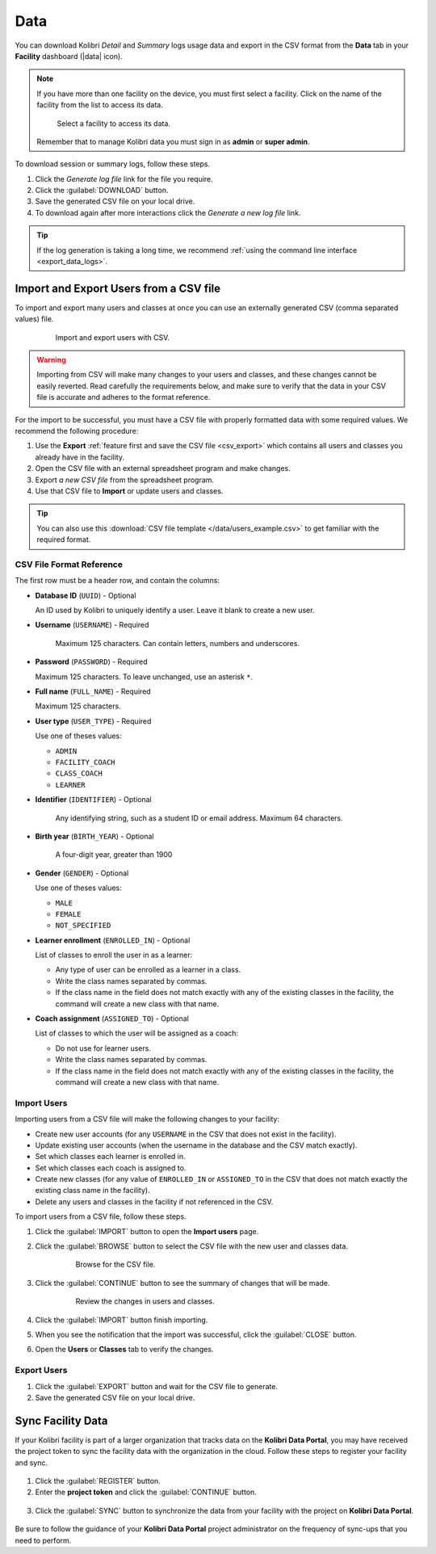 .. _manage_data_ref:

Data
####

You can download Kolibri *Detail* and *Summary* logs usage data and export in the CSV format from the **Data** tab in your **Facility** dashboard (|data| icon).

	.. figure:: /img/export-usage-data.png
	  :alt: Open Facility page, navigate to Data tab, and use the Download buttons to save the logs on your local drive. 

.. note::
  If you have more than one facility on the device, you must first select a facility. Click on the name of the facility from the list to access its data.

  .. figure:: /img/select-facility.png
    :alt: After clicking the Facility option in the sidebar, select which one you want to work on.

    Select a facility to access its data.

  Remember that to manage Kolibri data you must sign in as **admin** or **super admin**.

To download session or summary logs, follow these steps.

#. Click the *Generate log file* link for the file you require.
#. Click the :guilabel:`DOWNLOAD` button.
#. Save the generated CSV file on your local drive.
#. To download again after more interactions click the *Generate a new log file* link.

.. tip::
  If the log generation is taking a long time, we recommend :ref:`using the command line interface <export_data_logs>`.

.. _csv_import:


Import and Export Users from a CSV file
***************************************

To import and export many users and classes at once you can use an externally generated CSV (comma separated values) file. 

  .. figure:: /img/csv-import-export.png
    :alt: 

    Import and export users with CSV.

.. warning:: Importing from CSV will make many changes to your users and classes, and these changes cannot be easily reverted. Read carefully the requirements below, and make sure to verify that the data in your CSV file is accurate and adheres to the format reference. 

For the import to be successful, you must have a CSV file with properly formatted data with some required values. We recommend the following procedure:

#. Use the **Export** :ref:`feature first and save the CSV file <csv_export>` which contains all users and classes you already have in the facility.
#. Open the CSV file with an external spreadsheet program and make changes.
#. Export *a new CSV file* from the spreadsheet program.
#. Use that CSV file to **Import** or update users and classes.

.. tip:: You can also use this :download:`CSV file template </data/users_example.csv>` to get familiar with the required format. 

.. _csv_format:



CSV File Format Reference
^^^^^^^^^^^^^^^^^^^^^^^^^

The first row must be a header row, and contain the columns:

* **Database ID** (``UUID``) - Optional

  An ID used by Kolibri to uniquely identify a user. Leave it blank to create a new user. 

* **Username** (``USERNAME``) - Required

	Maximum 125 characters. Can contain letters, numbers and underscores.

* **Password** (``PASSWORD``) - Required
  
  Maximum 125 characters. To leave unchanged, use an asterisk ``*``.

* **Full name** (``FULL_NAME``) - Required
  
  Maximum 125 characters.

* **User type** (``USER_TYPE``) - Required
  
  Use one of theses values:

  * ``ADMIN``
  * ``FACILITY_COACH``
  * ``CLASS_COACH``
  * ``LEARNER``

* **Identifier** (``IDENTIFIER``) - Optional
	
	Any identifying string, such as a student ID or email address. Maximum 64 characters.

* **Birth year** (``BIRTH_YEAR``) - Optional

	A four-digit year, greater than 1900

* **Gender** (``GENDER``) - Optional

  Use one of theses values:

  * ``MALE``
  * ``FEMALE``
  * ``NOT_SPECIFIED``

* **Learner enrollment** (``ENROLLED_IN``) - Optional
  
  List of classes to enroll the user in as a learner:

  * Any type of user can be enrolled as a learner in a class.
  * Write the class names separated by commas.
  * If the class name in the field does not match exactly with any of the existing classes in the facility, the command will create a new class with that name.

* **Coach assignment** (``ASSIGNED_TO``) - Optional
  
  List of classes to which the user will be assigned as a coach:

  * Do not use for learner users.
  * Write the class names separated by commas.
  * If the class name in the field does not match exactly with any of the existing classes in the facility, the command will create a new class with that name.

Import Users
^^^^^^^^^^^^

Importing users from a CSV file will make the following changes to your facility:

* Create new user accounts (for any ``USERNAME`` in the CSV that does not exist in the facility).
* Update existing user accounts (when the username in the database and the CSV match exactly).
* Set which classes each learner is enrolled in.
* Set which classes each coach is assigned to.
* Create new classes (for any value of ``ENROLLED_IN`` or ``ASSIGNED_TO`` in the CSV that does not match exactly the existing class name in the facility).
* Delete any users and classes in the facility if not referenced in the CSV.

To import users from a CSV file, follow these steps.

#. Click the :guilabel:`IMPORT` button to open the **Import users** page.
#. Click the :guilabel:`BROWSE` button to select the CSV file with the new user and classes data.
   
	  .. figure:: /img/import-users-browse-csv.png
	    :alt:

	    Browse for the CSV file.

#. Click the :guilabel:`CONTINUE` button to see the summary of changes that will be made.

	  .. figure:: /img/csv-import-review-summary.png
	    :alt:

	    Review the changes in users and classes.

#. Click the :guilabel:`IMPORT` button finish importing.
#. When you see the notification that the import was successful, click the :guilabel:`CLOSE` button.
#. Open the **Users** or **Classes** tab to verify the changes.

.. _csv_export:


Export Users
^^^^^^^^^^^^

#. Click the :guilabel:`EXPORT` button and wait for the CSV file to generate.
#. Save the generated CSV file on your local drive.

.. _sync_kdp:



Sync Facility Data
******************

If your Kolibri facility is part of a larger organization that tracks data on the **Kolibri Data Portal**, you may have received the project token to sync the facility data with the organization in the cloud. Follow these steps to register your facility and sync.

.. figure:: /img/sync-facility-data.png
  :alt:  

#. Click the :guilabel:`REGISTER` button.
#. Enter the **project token** and click the :guilabel:`CONTINUE` button.

.. figure:: /img/register-facility.png
 	:alt:  

3. Click the :guilabel:`SYNC` button to synchronize the data from your facility with the project on **Kolibri Data Portal**.

.. figure:: /img/syncing-facility-data.png
  :alt:  


Be sure to follow the guidance of your **Kolibri Data Portal** project administrator on the frequency of sync-ups that you need to perform.
